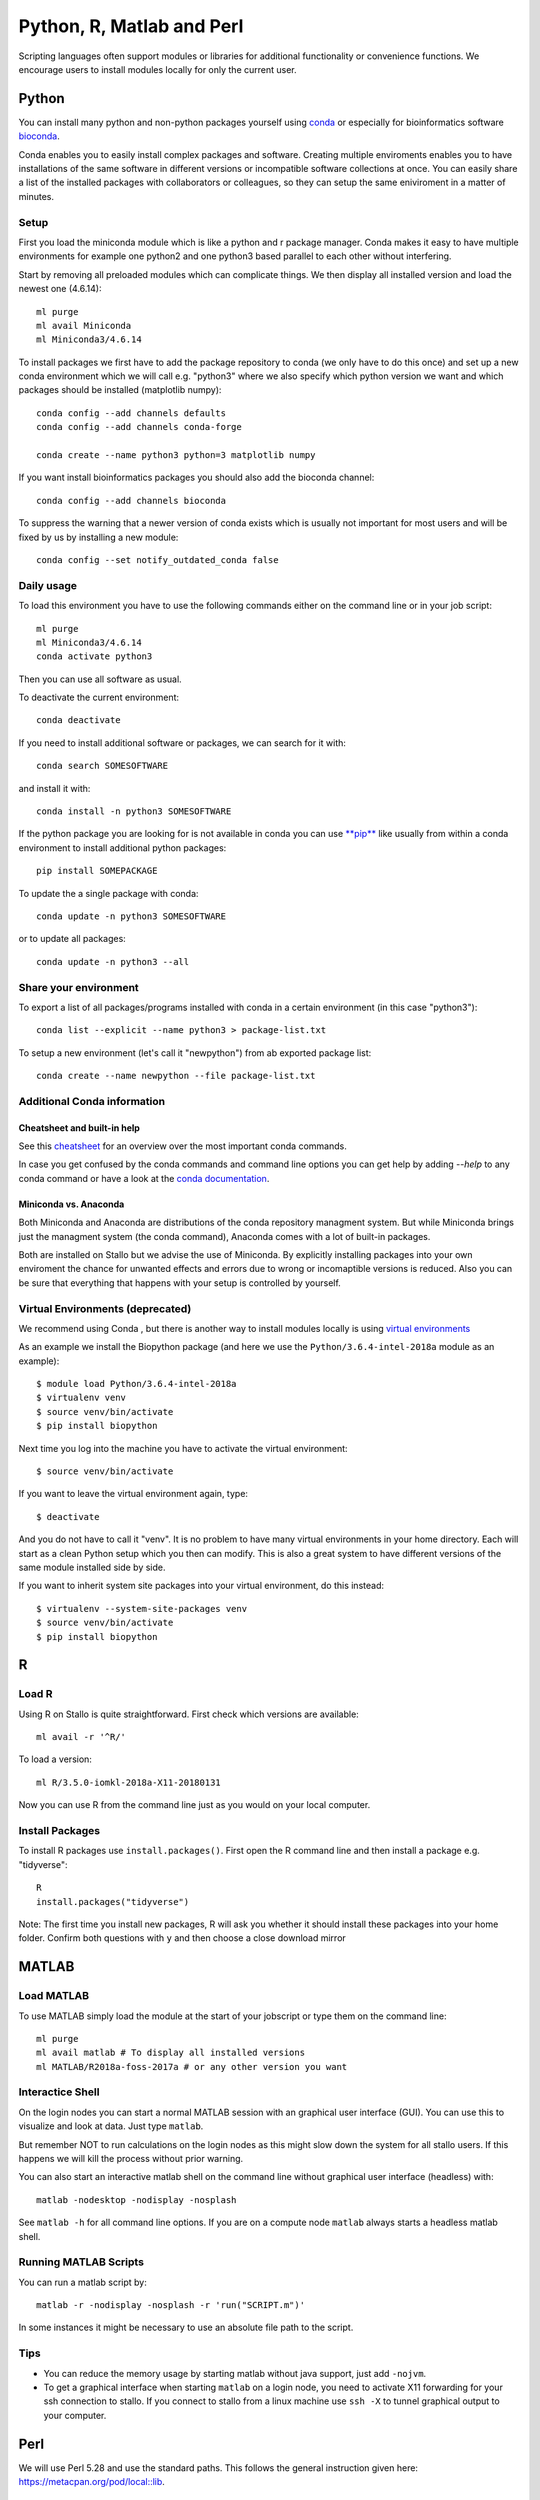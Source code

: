 .. _python_r_perl:

***************************
Python, R, Matlab and Perl
***************************
Scripting languages often support modules or libraries for additional functionality or convenience functions. We encourage users to install modules locally for only the current user.


.. _python:

Python
=======
You can install many python and non-python packages yourself using 
`conda <https://docs.conda.io/en/latest/>`_ or especially for bioinformatics
software `bioconda <https://bioconda.github.io/>`_.

Conda enables you to easily install complex packages and software.
Creating multiple enviroments enables you to have installations of the 
same software in different versions or incompatible software collections
at once.
You can easily share a list of the installed packages with 
collaborators or colleagues, so they can setup the same
eniviroment in a matter of minutes.

Setup
------
First you load the miniconda module which is like a python and r package
manager.
Conda makes it easy to have multiple environments for example one python2 and
one python3 based parallel to each other without interfering.

Start by removing all preloaded modules which can complicate things. We then
display all installed version and load the newest one (4.6.14)::

  ml purge
  ml avail Miniconda
  ml Miniconda3/4.6.14

To install packages we first have to add the package repository to conda
(we only have to do this once) and set up a new conda environment which we
will call e.g. "python3" where we also specify which python version we want
and which packages should be installed (matplotlib numpy)::

  conda config --add channels defaults
  conda config --add channels conda-forge

  conda create --name python3 python=3 matplotlib numpy

If you want install bioinformatics packages you should also add
the bioconda channel::

  conda config --add channels bioconda

To suppress the warning that a newer version of conda exists which is usually
not important for most users and will be fixed by us by installing a new module::
  
  conda config --set notify_outdated_conda false

Daily usage
-------------
To load this environment you have to use the following commands either on the
command line or in your job script::

  ml purge
  ml Miniconda3/4.6.14
  conda activate python3

Then you can use all software as usual.

To deactivate the current environment::

  conda deactivate

If you need to install additional software or packages,
we can search for it with::

  conda search SOMESOFTWARE

and install it with::

  conda install -n python3 SOMESOFTWARE
  
If the python package you are looking for is not available in conda
you can use `**pip** <https://pip.pypa.io/en/stable/>`_ like usually
from within a conda environment to install additional python packages::

  pip install SOMEPACKAGE

To update the a single package with conda::

  conda update -n python3 SOMESOFTWARE

or to update all packages::

  conda update -n python3 --all
  
Share your environment
-------------------------
To export a list of all packages/programs installed with conda 
in a certain environment (in this case "python3")::

  conda list --explicit --name python3 > package-list.txt
  
To setup a new environment (let's call it "newpython")
from ab exported package list::

  conda create --name newpython --file package-list.txt


Additional Conda information
-------------------------------
Cheatsheet and built-in help
^^^^^^^^^^^^^^^^^^^^^^^^^^^^^^^
See this `cheatsheet 
<https://docs.conda.io/projects/conda/en/4.6.0/_downloads/52a95608c49671267e40c689e0bc00ca/conda-cheatsheet.pdf>`_
for an overview over the most important conda commands.

In case you get confused by the conda commands and command line options
you can get help by adding `--help` to any conda command or have a look
at the `conda documentation <https://conda.io/projects/conda/en/latest/user-guide/getting-started.html>`_.

Miniconda vs. Anaconda
^^^^^^^^^^^^^^^^^^^^^^^^^
Both Miniconda and Anaconda are distributions of the conda repository
managment system.
But while Miniconda brings just the managment system (the conda command),
Anaconda comes with a lot of built-in packages.

Both are installed on Stallo but we advise the use of Miniconda.
By explicitly installing packages into your own enviroment the chance
for unwanted effects and errors due to wrong or incomaptible versions is
reduced. Also you can be sure that everything that happens with your setup is
controlled by yourself.

Virtual Environments (deprecated)
-------------------------------------
We recommend using Conda , but there is another way to install modules locally is using
`virtual environments <https://docs.python.org/3/tutorial/venv.html>`_

As an example we install the Biopython package (and here we use
the ``Python/3.6.4-intel-2018a`` module as an example)::

  $ module load Python/3.6.4-intel-2018a
  $ virtualenv venv
  $ source venv/bin/activate
  $ pip install biopython

Next time you log into the machine you have to activate
the virtual environment::

  $ source venv/bin/activate

If you want to leave the virtual environment again, type::

  $ deactivate

And you do not have to call it "venv". It is no problem to have many
virtual environments in your home directory. Each will start as a clean
Python setup which you then can modify. This is also a great system to have
different versions of the same module installed side by side.

If you want to inherit system site packages into your virtual
environment, do this instead::

  $ virtualenv --system-site-packages venv
  $ source venv/bin/activate
  $ pip install biopython



R
======
Load R
--------
Using R on Stallo is quite straightforward.
First check which versions are available::

  ml avail -r '^R/'

To load a version::

  ml R/3.5.0-iomkl-2018a-X11-20180131

Now you can use R from the command line just as you would on your local computer.


Install Packages
-----------------
To install R packages use  ``install.packages()``.
First open the R command line and then install a package e.g. "tidyverse"::
  
  R
  install.packages("tidyverse")

Note: The first time you install new packages, R will ask you
whether it should install these packages into your home folder.
Confirm both questions with ``y`` and then choose a close download mirror



MATLAB
========
Load MATLAB
------------
To use MATLAB simply load the module at the start of your jobscript or type them on
the command line::

  ml purge
  ml avail matlab # To display all installed versions
  ml MATLAB/R2018a-foss-2017a # or any other version you want

Interactice Shell
------------------
On the login nodes you can start a normal MATLAB session with an graphical user interface (GUI). You can use this to visualize and look at data. Just type ``matlab``.

But remember NOT to run calculations on the login nodes as this might slow down the system for all stallo users. If this happens we will kill the process without prior warning.

You can also start an interactive matlab shell on the command line without graphical user interface (headless) with::

  matlab -nodesktop -nodisplay -nosplash

See ``matlab -h`` for all command line options.
If you are on a compute node ``matlab`` always starts a headless matlab shell.

Running MATLAB Scripts
-----------------------
You can run a matlab script by::

  matlab -r -nodisplay -nosplash -r 'run("SCRIPT.m")'

In some instances it might be necessary to use an absolute file path to the script.

Tips
-----
* You can reduce the memory usage by starting matlab without java support, just add ``-nojvm``.
* To get a graphical interface when starting ``matlab`` on a login node, you need to activate X11 forwarding for your ssh connection to stallo.
  If you connect to stallo from a linux machine use ``ssh -X`` to tunnel graphical output to your computer.



Perl
======

We will use Perl 5.28 and use the standard paths.
This follows the general instruction given here: https://metacpan.org/pod/local::lib.

::

  $ module load Perl/5.28.0-GCCcore-7.3.0
  $ mkdir my_perl_installs   # or however you want to call this temporary folder
  $ cd my_perl_installs

  # Check the newest version on metacpan.org and search for local::lib
  $ wget https://cpan.metacpan.org/authors/id/H/HA/HAARG/local-lib-2.000024.tar.gz

  $ tar xzf local-lib-2.000024.tar.gz
  $ cd local-lib-2.000024
  $ perl Makefile.PL --bootstrap
  $ make test
  $ make install
  $ echo 'eval "$(perl -I$HOME/perl5/lib/perl5 -Mlocal::lib)"' >> ~/.bashrc
  $ source ~/.bashrc

Now, the module local::lib is installed and the ``~/.bashrc`` changed such that Perl should now recognize your local folder as module folder.
All future modules will be installed to ``~/perl5``.

If you want to install, for example, the module Math::Vector::Real, just call cpan::

  $ cpan Math::Vector::Real

Remember to load the right Perl version first (``module load ...``).
The first time you call cpan, it will ask you to do some configurations.
Just press enter (let it do its configurations).
